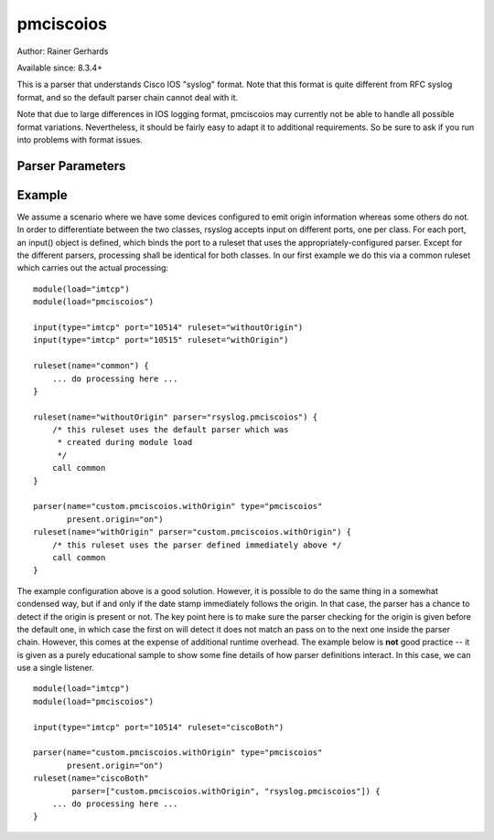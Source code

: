 pmciscoios
==========

Author: Rainer Gerhards

Available since: 8.3.4+

This is a parser that understands Cisco IOS "syslog" format. Note
that this format is quite different from RFC syslog format, and
so the default parser chain cannot deal with it.

Note that due to large differences in IOS logging format, pmciscoios
may currently not be able to handle all possible format variations.
Nevertheless, it should be fairly easy to adapt it to additional
requirements. So be sure to ask if you run into problems with
format issues.

Parser Parameters
-----------------

.. function::  present.origin <boolean>

   **Default**: off

   This setting tell the parser if the origin field is present inside
   the message. Due to the nature of Cisco's logging format, the parser
   cannot sufficiently correctly deduce if the origin field is present
   or not (at least not with reasonable performance). As such, the parser
   must be provided with that information. If the origin is present,
   its value is stored inside the HOSTNAME message property.

Example
-------
We assume a scenario where we have some devices configured to emit origin
information whereas some others do not. In order to differentiate between
the two classes, rsyslog accepts input on different ports, one per class.
For each port, an input() object is defined, which binds the port to a
ruleset that uses the appropriately-configured parser. Except for the
different parsers, processing shall be identical for both classes. In our
first example we do this via a common ruleset which carries out the
actual processing:

::

   module(load="imtcp")
   module(load="pmciscoios")

   input(type="imtcp" port="10514" ruleset="withoutOrigin")
   input(type="imtcp" port="10515" ruleset="withOrigin")

   ruleset(name="common") {
       ... do processing here ...
   }

   ruleset(name="withoutOrigin" parser="rsyslog.pmciscoios") {
       /* this ruleset uses the default parser which was
        * created during module load
        */
       call common
   }

   parser(name="custom.pmciscoios.withOrigin" type="pmciscoios"
          present.origin="on")
   ruleset(name="withOrigin" parser="custom.pmciscoios.withOrigin") {
       /* this ruleset uses the parser defined immediately above */
       call common
   }


The example configuration above is a good solution. However, it is possible
to do the same thing in a somewhat condensed way, but if and only if the date
stamp immediately follows the origin. In that case, the parser has a chance to
detect if the origin is present or not. The key point here is to make sure
the parser checking for the origin is given before the default one, in which
case the first on will detect it does not match an pass on to the next
one inside the parser chain. However, this comes at the expense of additional
runtime overhead. The example below is **not** good practice -- it is given
as a purely educational sample to show some fine details of how parser
definitions interact. In this case, we can use a single listener.

::

   module(load="imtcp")
   module(load="pmciscoios")

   input(type="imtcp" port="10514" ruleset="ciscoBoth")

   parser(name="custom.pmciscoios.withOrigin" type="pmciscoios"
          present.origin="on")
   ruleset(name="ciscoBoth"
           parser=["custom.pmciscoios.withOrigin", "rsyslog.pmciscoios"]) {
       ... do processing here ...
   }
